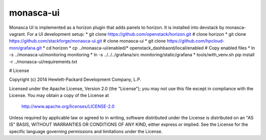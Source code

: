 monasca-ui
==========

Monasca UI is implemented as a horizon plugin that adds panels to horizon. It is installed into devstack
by monasca-vagrant. For a UI development setup:
* git clone https://github.com/openstack/horizon.git  # clone horizon
* git clone https://github.com/stackforge/monasca-ui.git # clone monasca-ui
* git clone https://github.com/hpcloud-mon/grafana.git
* cd horizon
* cp ../monasca-ui/enabled/* openstack_dashbaord/local/enabled  # Copy enabled files
* ln -s ../monasca-ui/monitoring monitoring
* ln -s ../../../grafana/src monitoring/static/grafana
* tools/with_venv.sh pip install -r ../monasca-ui/requirements.txt

# License

Copyright (c) 2014 Hewlett-Packard Development Company, L.P.

Licensed under the Apache License, Version 2.0 (the "License");
you may not use this file except in compliance with the License.
You may obtain a copy of the License at

    http://www.apache.org/licenses/LICENSE-2.0

Unless required by applicable law or agreed to in writing, software
distributed under the License is distributed on an "AS IS" BASIS,
WITHOUT WARRANTIES OR CONDITIONS OF ANY KIND, either express or
implied.
See the License for the specific language governing permissions and
limitations under the License.




